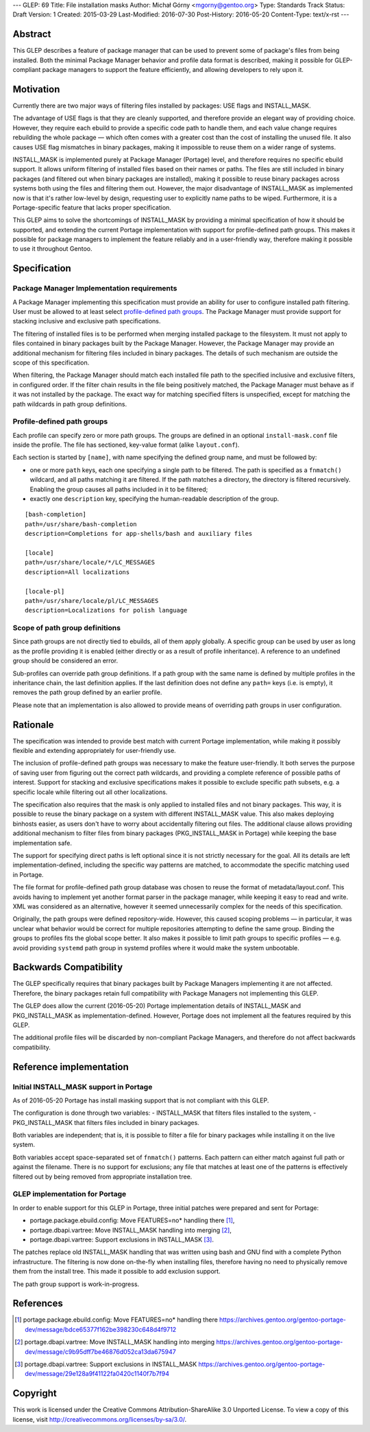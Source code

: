 ---
GLEP: 69
Title: File installation masks
Author: Michał Górny <mgorny@gentoo.org>
Type: Standards Track
Status: Draft
Version: 1
Created: 2015-03-29
Last-Modified: 2016-07-30
Post-History: 2016-05-20
Content-Type: text/x-rst
---

Abstract
========

This GLEP describes a feature of package manager that can be used to prevent
some of package's files from being installed. Both the minimal Package Manager
behavior and profile data format is described, making it possible for
GLEP-compliant package managers to support the feature efficiently,
and allowing developers to rely upon it.


Motivation
==========

Currently there are two major ways of filtering files installed by packages:
USE flags and INSTALL_MASK.

The advantage of USE flags is that they are cleanly supported, and therefore
provide an elegant way of providing choice. However, they require each ebuild
to provide a specific code path to handle them, and each value change requires
rebuilding the whole package — which often comes with a greater cost than the
cost of installing the unused file. It also causes USE flag mismatches in
binary packages, making it impossible to reuse them on a wider range of
systems.

INSTALL_MASK is implemented purely at Package Manager (Portage) level,
and therefore requires no specific ebuild support. It allows uniform filtering
of installed files based on their names or paths. The files are still included
in binary packages (and filtered out when binary packages are installed),
making it possible to reuse binary packages across systems both using the
files and filtering them out. However, the major disadvantage of INSTALL_MASK
as implemented now is that it's rather low-level by design, requesting user to
explicitly name paths to be wiped. Furthermore, it is a Portage-specific
feature that lacks proper specification.

This GLEP aims to solve the shortcomings of INSTALL_MASK by providing
a minimal specification of how it should be supported, and extending
the current Portage implementation with support for profile-defined path
groups. This makes it possible for package managers to implement the feature
reliably and in a user-friendly way, therefore making it possible to use it
throughout Gentoo.


Specification
=============

Package Manager Implementation requirements
-------------------------------------------

A Package Manager implementing this specification must provide an ability for
user to configure installed path filtering. User must be allowed to at least
select `profile-defined path groups`_. The Package Manager must provide
support for stacking inclusive and exclusive path specifications.

The filtering of installed files is to be performed when merging installed
package to the filesystem. It must not apply to files contained in binary
packages built by the Package Manager. However, the Package Manager may
provide an additional mechanism for filtering files included in binary
packages. The details of such mechanism are outside the scope of this
specification.

When filtering, the Package Manager should match each installed file path
to the specified inclusive and exclusive filters, in configured order.
If the filter chain results in the file being positively matched, the Package
Manager must behave as if it was not installed by the package. The exact way
for matching specified filters is unspecified, except for matching the path
wildcards in path group definitions.

Profile-defined path groups
---------------------------

Each profile can specify zero or more path groups. The groups are defined
in an optional ``install-mask.conf`` file inside the profile. The file has
sectioned, key-value format (alike ``layout.conf``).

Each section is started by ``[name]``, with name specifying the defined group
name, and must be followed by:

- one or more ``path`` keys, each one specifying a single path to be filtered.
  The path is specified as a ``fnmatch()`` wildcard, and all paths matching it
  are filtered. If the path matches a directory, the directory is filtered
  recursively. Enabling the group causes all paths included in it to be
  filtered;

- exactly one ``description`` key, specifying the human-readable description
  of the group.

::

	[bash-completion]
	path=/usr/share/bash-completion
	description=Completions for app-shells/bash and auxiliary files

	[locale]
	path=/usr/share/locale/*/LC_MESSAGES
	description=All localizations

	[locale-pl]
	path=/usr/share/locale/pl/LC_MESSAGES
	description=Localizations for polish language

Scope of path group definitions
-------------------------------

Since path groups are not directly tied to ebuilds, all of them apply
globally. A specific group can be used by user as long as the profile
providing it is enabled (either directly or as a result of profile
inheritance). A reference to an undefined group should be considered an error.

Sub-profiles can override path group definitions. If a path group with
the same name is defined by multiple profiles in the inheritance chain,
the last definition applies. If the last definition does not define
any ``path=`` keys (i.e. is empty), it removes the path group defined
by an earlier profile.

Please note that an implementation is also allowed to provide means
of overriding path groups in user configuration.


Rationale
=========

The specification was intended to provide best match with current Portage
implementation, while making it possibly flexible and extending appropriately
for user-friendly use.

The inclusion of profile-defined path groups was necessary to make the feature
user-friendly. It both serves the purpose of saving user from figuring out the
correct path wildcards, and providing a complete reference of possible paths
of interest. Support for stacking and exclusive specifications makes it
possible to exclude specific path subsets, e.g. a specific locale while
filtering out all other localizations.

The specification also requires that the mask is only applied to installed
files and not binary packages. This way, it is possible to reuse the binary
package on a system with different INSTALL_MASK value. This also makes
deploying binhosts easier, as users don't have to worry about accidentally
filtering out files. The additional clause allows providing additional
mechanism to filter files from binary packages (PKG_INSTALL_MASK in Portage)
while keeping the base implementation safe.

The support for specifying direct paths is left optional since it is not
strictly necessary for the goal. All its details are left
implementation-defined, including the specific way patterns are matched, to
accommodate the specific matching used in Portage.

The file format for profile-defined path group database was chosen to reuse
the format of metadata/layout.conf. This avoids having to implement yet
another format parser in the package manager, while keeping it easy to read
and write. XML was considered as an alternative, however it seemed
unnecessarily complex for the needs of this specification.

Originally, the path groups were defined repository-wide. However, this caused
scoping problems — in particular, it was unclear what behavior would be
correct for multiple repositories attempting to define the same group. Binding
the groups to profiles fits the global scope better. It also makes it possible
to limit path groups to specific profiles — e.g. avoid providing ``systemd``
path group in systemd profiles where it would make the system unbootable.


Backwards Compatibility
=======================

The GLEP specifically requires that binary packages built by Package Managers
implementing it are not affected. Therefore, the binary packages retain full
compatibility with Package Managers not implementing this GLEP.

The GLEP does allow the current (2016-05-20) Portage implementation details
of INSTALL_MASK and PKG_INSTALL_MASK as implementation-defined. However,
Portage does not implement all the features required by this GLEP.

The additional profile files will be discarded by non-compliant Package
Managers, and therefore do not affect backwards compatibility.


Reference implementation
========================

Initial INSTALL_MASK support in Portage
---------------------------------------

As of 2016-05-20 Portage has install masking support that is not compliant
with this GLEP.

The configuration is done through two variables:
- INSTALL_MASK that filters files installed to the system,
- PKG_INSTALL_MASK that filters files included in binary packages.

Both variables are independent; that is, it is possible to filter a file
for binary packages while installing it on the live system.

Both variables accept space-separated set of ``fnmatch()`` patterns. Each
pattern can either match against full path or against the filename. There is
no support for exclusions; any file that matches at least one of the patterns
is effectively filtered out by being removed from appropriate installation
tree.

GLEP implementation for Portage
-------------------------------
In order to enable support for this GLEP in Portage, three initial patches
were prepared and sent for Portage:

- portage.package.ebuild.config: Move FEATURES=no* handling there [#P1]_,
- portage.dbapi.vartree: Move INSTALL_MASK handling into merging [#P2]_,
- portage.dbapi.vartree: Support exclusions in INSTALL_MASK [#P3]_.

The patches replace old INSTALL_MASK handling that was written using bash
and GNU find with a complete Python infrastructure. The filtering is now done
on-the-fly when installing files, therefore having no need to physically
remove them from the install tree. This made it possible to add exclusion
support.

The path group support is work-in-progress.


References
==========

.. [#P1] portage.package.ebuild.config: Move FEATURES=no* handling there
   https://archives.gentoo.org/gentoo-portage-dev/message/bdce65377f162be398230c648d4f9712

.. [#P2] portage.dbapi.vartree: Move INSTALL_MASK handling into merging
   https://archives.gentoo.org/gentoo-portage-dev/message/c9b95dff7be46876d052ca13da675947

.. [#P3] portage.dbapi.vartree: Support exclusions in INSTALL_MASK
   https://archives.gentoo.org/gentoo-portage-dev/message/29e128a9f41122fa0420c1140f7b7f94


Copyright
=========

This work is licensed under the Creative Commons Attribution-ShareAlike 3.0
Unported License.  To view a copy of this license, visit
http://creativecommons.org/licenses/by-sa/3.0/.
